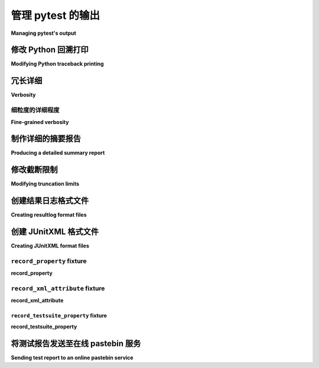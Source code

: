 .. _how-to-manage-output:

管理 pytest 的输出
=========================

**Managing pytest's output**

.. _how-to-modifying-python-tb-printing:

修改 Python 回溯打印
--------------------------------------------------

**Modifying Python traceback printing**

.. tabs::

    .. tab:: 中文

        以下是用于修改回溯打印的示例：

        .. code-block:: bash

            pytest --showlocals     # 在回溯中显示局部变量
            pytest -l               # 显示局部变量（快捷方式）
            pytest --no-showlocals  # 隐藏局部变量（如果 addopts 启用了它们）

            pytest --capture=fd     # 默认设置，在文件描述符级别捕获
            pytest --capture=sys    # 在 sys 级别捕获
            pytest --capture=no     # 不捕获
            pytest -s               # 不捕获（快捷方式）
            pytest --capture=tee-sys # 捕获日志并输出到 sys 级别流

            pytest --tb=auto    # （默认）对第一个和最后一个条目使用“长”回溯，
                                # 对其他条目使用“短”格式
            pytest --tb=long    # 全面、信息丰富的回溯格式
            pytest --tb=short   # 更简短的回溯格式
            pytest --tb=line    # 每个失败仅一行
            pytest --tb=native  # Python 标准库格式
            pytest --tb=no      # 不显示回溯

        ``--full-trace`` 选项会在出错时打印出更长的回溯信息（比 ``--tb=long`` 还要长）。它还可以确保在 **KeyboardInterrupt**（Ctrl+C）时打印堆栈跟踪。

        当测试运行时间过长且您通过 Ctrl+C 中断时，这非常有用，以便查明测试*卡在了*哪里。默认情况下，不会显示输出（因为 KeyboardInterrupt 被 pytest 捕获）。使用此选项可以确保显示回溯。

    .. tab:: 英文

        Examples for modifying traceback printing:

        .. code-block:: bash

            pytest --showlocals     # show local variables in tracebacks
            pytest -l               # show local variables (shortcut)
            pytest --no-showlocals  # hide local variables (if addopts enables them)

            pytest --capture=fd  # default, capture at the file descriptor level
            pytest --capture=sys # capture at the sys level
            pytest --capture=no  # don't capture
            pytest -s            # don't capture (shortcut)
            pytest --capture=tee-sys # capture to logs but also output to sys level streams

            pytest --tb=auto    # (default) 'long' tracebacks for the first and last
                                # entry, but 'short' style for the other entries
            pytest --tb=long    # exhaustive, informative traceback formatting
            pytest --tb=short   # shorter traceback format
            pytest --tb=line    # only one line per failure
            pytest --tb=native  # Python standard library formatting
            pytest --tb=no      # no traceback at all

        The ``--full-trace`` causes very long traces to be printed on error (longer
        than ``--tb=long``). It also ensures that a stack trace is printed on
        **KeyboardInterrupt** (Ctrl+C).
        This is very useful if the tests are taking too long and you interrupt them
        with Ctrl+C to find out where the tests are *hanging*. By default no output
        will be shown (because KeyboardInterrupt is caught by pytest). By using this
        option you make sure a trace is shown.


冗长详细
--------------------------------------------------

**Verbosity**

.. tabs::

    .. tab:: 中文

        以下是用于修改打印详细程度的示例：

        .. code-block:: bash

            pytest --quiet          # 安静模式 - 较少的输出
            pytest -q               # 安静模式（快捷方式）
            pytest -v               # 增加详细信息，显示每个测试名称
            pytest -vv              # 更详细，显示更多测试输出细节
            pytest -vvv             # 非标准选项，但在某些配置中可用于显示更多细节

        ``-v`` 标志控制 pytest 输出的详细程度，包括测试会话进度、测试失败时的断言细节、使用 ``--fixtures`` 时的夹具详细信息等。

        .. regendoc:wipe

        以下是一个简单文件的示例：

        .. code-block:: python

            # test_verbosity_example.py 的内容
            def test_ok():
                pass


            def test_words_fail():
                fruits1 = ["banana", "apple", "grapes", "melon", "kiwi"]
                fruits2 = ["banana", "apple", "orange", "melon", "kiwi"]
                assert fruits1 == fruits2


            def test_numbers_fail():
                number_to_text1 = {str(x): x for x in range(5)}
                number_to_text2 = {str(x * 10): x * 10 for x in range(5)}
                assert number_to_text1 == number_to_text2


            def test_long_text_fail():
                long_text = "Lorem ipsum dolor sit amet " * 10
                assert "hello world" in long_text

        正常执行 pytest 会给出以下输出（此处省略了标题以聚焦于主要内容）：

        .. code-block:: pytest

            $ pytest --no-header
            =========================== test session starts ============================
            collected 4 items

            test_verbosity_example.py .FFF                                       [100%]

            ================================= FAILURES =================================
            _____________________________ test_words_fail ______________________________

                def test_words_fail():
                    fruits1 = ["banana", "apple", "grapes", "melon", "kiwi"]
                    fruits2 = ["banana", "apple", "orange", "melon", "kiwi"]
            >       assert fruits1 == fruits2
            E       AssertionError: assert ['banana', 'a...elon', 'kiwi'] == ['banana', 'a...elon', 'kiwi']
            E
            E         在索引 2 处的差异: 'grapes' != 'orange'
            E         使用 -v 获取更多差异信息

            test_verbosity_example.py:8: AssertionError
            ____________________________ test_numbers_fail _____________________________

                def test_numbers_fail():
                    number_to_text1 = {str(x): x for x in range(5)}
                    number_to_text2 = {str(x * 10): x * 10 for x in range(5)}
            >       assert number_to_text1 == number_to_text2
            E       AssertionError: assert {'0': 0, '1':..., '3': 3, ...} == {'0': 0, '10'...'30': 30, ...}
            E
            E         忽略 1 个相同项，使用 -vv 查看
            E         左边包含 4 个额外项:
            E         {'1': 1, '2': 2, '3': 3, '4': 4}
            E         右边包含 4 个额外项:
            E         {'10': 10, '20': 20, '30': 30, '40': 40}
            E         使用 -v 获取更多差异信息

            test_verbosity_example.py:14: AssertionError
            ___________________________ test_long_text_fail ____________________________

                def test_long_text_fail():
                    long_text = "Lorem ipsum dolor sit amet " * 10
            >       assert "hello world" in long_text
            E       AssertionError: assert 'hello world' in 'Lorem ipsum dolor sit amet Lorem ipsum dolor sit amet Lorem ipsum dolor sit amet Lorem ipsum dolor sit amet Lorem ips... sit amet Lorem ipsum dolor sit amet Lorem ipsum dolor sit amet Lorem ipsum dolor sit amet Lorem ipsum dolor sit amet '

            test_verbosity_example.py:19: AssertionError
            ========================= short test summary info ==========================
            FAILED test_verbosity_example.py::test_words_fail - AssertionError: asser...
            FAILED test_verbosity_example.py::test_numbers_fail - AssertionError: ass...
            FAILED test_verbosity_example.py::test_long_text_fail - AssertionError: a...
            ======================= 3 failed, 1 passed in 0.12s ========================

        注意事项：

        * 文件中的每个测试在输出中以单个字符表示：通过的显示为 ``.``, 失败的显示为 ``F``。
        * ``test_words_fail`` 失败了，输出显示两个列表在索引 2 处不相同。
        * ``test_numbers_fail`` 失败了，输出显示字典项在左侧和右侧的差异。相同的项被省略。
        * ``test_long_text_fail`` 失败了，``in`` 语句的右侧被使用 ``...`` 截断，因为其长度超过了内部阈值（当前为 240 个字符）。

        现在我们可以增加 pytest 的详细程度：

        .. code-block:: pytest

            $ pytest --no-header -v
            =========================== test session starts ============================
            collecting ... collected 4 items

            test_verbosity_example.py::test_ok PASSED                            [ 25%]
            test_verbosity_example.py::test_words_fail FAILED                    [ 50%]
            test_verbosity_example.py::test_numbers_fail FAILED                  [ 75%]
            test_verbosity_example.py::test_long_text_fail FAILED                [100%]

            ================================= FAILURES =================================
            _____________________________ test_words_fail ______________________________

                def test_words_fail():
                    fruits1 = ["banana", "apple", "grapes", "melon", "kiwi"]
                    fruits2 = ["banana", "apple", "orange", "melon", "kiwi"]
            >       assert fruits1 == fruits2
            E       AssertionError: assert ['banana', 'a...elon', 'kiwi'] == ['banana', 'a...elon', 'kiwi']
            E
            E         在索引 2 处的差异: 'grapes' != 'orange'
            E
            E         完整差异:
            E           [
            E               'banana',
            E               'apple',...
            E
            E         ...完整输出被截断（隐藏了 7 行），使用 '-vv' 显示

            test_verbosity_example.py:8: AssertionError
            ____________________________ test_numbers_fail _____________________________

                def test_numbers_fail():
                    number_to_text1 = {str(x): x for x in range(5)}
                    number_to_text2 = {str(x * 10): x * 10 for x in range(5)}
            >       assert number_to_text1 == number_to_text2
            E       AssertionError: assert {'0': 0, '1':..., '3': 3, ...} == {'0': 0, '10'...'30': 30, ...}
            E
            E         忽略 1 个相同项，使用 -vv 显示
            E         左边包含 4 个额外项:
            E         {'1': 1, '2': 2, '3': 3, '4': 4}
            E         右边包含 4 个额外项:
            E         {'10': 10, '20': 20, '30': 30, '40': 40}
            E         ...
            E
            E         ...完整输出被截断（隐藏了 16 行），使用 '-vv' 显示

            test_verbosity_example.py:14: AssertionError
            ___________________________ test_long_text_fail ____________________________

                def test_long_text_fail():
                    long_text = "Lorem ipsum dolor sit amet " * 10
            >       assert "hello world" in long_text
            E       AssertionError: assert 'hello world' in 'Lorem ipsum dolor sit amet Lorem ipsum dolor sit amet Lorem ipsum dolor sit amet Lorem ipsum dolor sit amet Lorem ipsum dolor sit amet Lorem ipsum dolor sit amet Lorem ipsum dolor sit amet Lorem ipsum dolor sit amet Lorem ipsum dolor sit amet Lorem ipsum dolor sit amet '

            test_verbosity_example.py:19: AssertionError
            ========================= short test summary info ==========================
            FAILED test_verbosity_example.py::test_words_fail - AssertionError: asser...
            FAILED test_verbosity_example.py::test_numbers_fail - AssertionError: ass...
            FAILED test_verbosity_example.py::test_long_text_fail - AssertionError: a...
            ======================= 3 failed, 1 passed in 0.12s ========================

        现在请注意：

        * 文件中的每个测试在输出中都占据了自己的行。
        * ``test_words_fail`` 现在显示了两个失败列表的完整内容，以及不同的索引。
        * ``test_numbers_fail`` 现在显示了两个字典的文本差异，内容被截断。
        * ``test_long_text_fail`` 不再截断 ``in`` 语句的右侧，因为内部截断阈值现在增大了（当前为 2400 个字符）。

        现在如果我们进一步增加详细程度：

        .. code-block:: pytest

            $ pytest --no-header -vv
            =========================== test session starts ============================
            collecting ... collected 4 items

            test_verbosity_example.py::test_ok PASSED                            [ 25%]
            test_verbosity_example.py::test_words_fail FAILED                    [ 50%]
            test_verbosity_example.py::test_numbers_fail FAILED                  [ 75%]
            test_verbosity_example.py::test_long_text_fail FAILED                [100%]

            ================================= FAILURES =================================
            _____________________________ test_words_fail ______________________________

                def test_words_fail():
                    fruits1 = ["banana", "apple", "grapes", "melon", "kiwi"]
                    fruits2 = ["banana", "apple", "orange", "melon", "kiwi"]
            >       assert fruits1 == fruits2
            E       AssertionError: assert ['banana', 'apple', 'grapes', 'melon', 'kiwi'] == ['banana', 'apple', 'orange', 'melon', 'kiwi']
            E
            E         在索引 2 处的差异: 'grapes' != 'orange'
            E
            E         完整差异:
            E           [
            E               'banana',
            E               'apple',
            E         -     'orange',
            E         ?      ^  ^^
            E         +     'grapes',
            E         ?      ^  ^ +
            E               'melon',
            E               'kiwi',
            E           ]

            test_verbosity_example.py:8: AssertionError
            ____________________________ test_numbers_fail _____________________________

                def test_numbers_fail():
                    number_to_text1 = {str(x): x for x in range(5)}
                    number_to_text2 = {str(x * 10): x * 10 for x in range(5)}
            >       assert number_to_text1 == number_to_text2
            E       AssertionError: assert {'0': 0, '1': 1, '2': 2, '3': 3, '4': 4} == {'0': 0, '10': 10, '20': 20, '30': 30, '40': 40}
            E
            E         共同项:
            E         {'0': 0}
            E         左边包含 4 个额外项:
            E         {'1': 1, '2': 2, '3': 3, '4': 4}
            E         右边包含 4 个额外项:
            E         {'10': 10, '20': 20, '30': 30, '40': 40}
            E
            E         完整差异:
            E           {
            E               '0': 0,
            E         -     '10': 10,
            E         ?       -    -
            E         +     '1': 1,
            E         -     '20': 20,
            E         ?       -    -
            E         +     '2': 2,
            E         -     '30': 30,
            E         ?       -    -
            E         +     '3': 3,
            E         -     '40': 40,
            E         ?       -    -
            E         +     '4': 4,
            E           }

            test_verbosity_example.py:14: AssertionError
            ___________________________ test_long_text_fail ____________________________

                def test_long_text_fail():
                    long_text = "Lorem ipsum dolor sit amet " * 10
            >       assert "hello world" in long_text
            E       AssertionError: assert 'hello world' in 'Lorem ipsum dolor sit amet Lorem ipsum dolor sit amet Lorem ipsum dolor sit amet Lorem ipsum dolor sit amet Lorem ipsum dolor sit amet Lorem ipsum dolor sit amet Lorem ipsum dolor sit amet Lorem ipsum dolor sit amet Lorem ipsum dolor sit amet Lorem ipsum dolor sit amet '

            test_verbosity_example.py:19: AssertionError
            ========================= short test summary info ==========================
            FAILED test_verbosity_example.py::test_words_fail - AssertionError: assert ['banana', 'apple', 'grapes', 'melon', 'kiwi'] == ['banana', 'apple', 'orange', 'melon', 'kiwi']

            在索引 2 处的差异: 'grapes' != 'orange'

            完整差异:
                [
                    'banana',
                    'apple',
            -     'orange',
            ?      ^  ^^
            +     'grapes',
            ?      ^  ^ +
                    'melon',
                    'kiwi',
                ]
            FAILED test_verbosity_example.py::test_numbers_fail - AssertionError: assert {'0': 0, '1': 1, '2': 2, '3': 3, '4': 4} == {'0': 0, '10': 10, '20': 20, '30': 30, '40': 40}

            共同项:
            {'0': 0}
            左边包含 4 个额外项:
            {'1': 1, '2': 2, '3': 3, '4': 4}
            右边包含 4 个额外项:
            {'10': 10, '20': 20, '30': 30, '40': 40}

            完整差异:
                {
                    '0': 0,
            -     '10': 10,
            ?       -    -
            +     '1': 1,
            -     '20': 20,
            ?       -    -
            +     '2': 2,
            -     '30': 30,
            ?       -    -
            +     '3': 3,
            -     '40': 40,
            ?       -    -
            +     '4': 4,
                }
            FAILED test_verbosity_example.py::test_long_text_fail - AssertionError: assert 'hello world' in 'Lorem ipsum dolor sit amet Lorem ipsum dolor sit amet Lorem ipsum dolor sit amet Lorem ipsum dolor sit amet Lorem ipsum dolor sit amet Lorem ipsum dolor sit amet Lorem ipsum dolor sit amet Lorem ipsum dolor sit amet Lorem ipsum dolor sit amet Lorem ipsum dolor sit amet '
            ======================= 3 failed, 1 passed in 0.12s ========================

        现在请注意：

        * 文件中的每个测试在输出中都占据了自己的行。
        * ``test_words_fail`` 在这种情况下给出的输出与之前相同。
        * ``test_numbers_fail`` 现在显示了两个字典的完整文本差异。
        * ``test_long_text_fail`` 也不再在右侧截断，pytest 现在不会截断任何文本，无论其大小。

        这些是详细程度如何影响正常测试会话输出的示例，但详细程度也用于其他情况，例如，如果您使用 ``pytest --fixtures -v``，则会显示以 ``_`` 开头的所有 fixtures。

        支持更高的详细级别（``-vvv``, ``-vvvv``, ...），但目前对 pytest 本身没有影响，然而一些插件可能会利用更高的详细程度。

    .. tab:: 英文

        Examples for modifying printing verbosity:

        .. code-block:: bash

            pytest --quiet          # quiet - less verbose - mode
            pytest -q               # quiet - less verbose - mode (shortcut)
            pytest -v               # increase verbosity, display individual test names
            pytest -vv              # more verbose, display more details from the test output
            pytest -vvv             # not a standard , but may be used for even more detail in certain setups

        The ``-v`` flag controls the verbosity of pytest output in various aspects: test session progress, assertion
        details when tests fail, fixtures details with ``--fixtures``, etc.

        .. regendoc:wipe

        Consider this simple file:

        .. code-block:: python

            # content of test_verbosity_example.py
            def test_ok():
                pass


            def test_words_fail():
                fruits1 = ["banana", "apple", "grapes", "melon", "kiwi"]
                fruits2 = ["banana", "apple", "orange", "melon", "kiwi"]
                assert fruits1 == fruits2


            def test_numbers_fail():
                number_to_text1 = {str(x): x for x in range(5)}
                number_to_text2 = {str(x * 10): x * 10 for x in range(5)}
                assert number_to_text1 == number_to_text2


            def test_long_text_fail():
                long_text = "Lorem ipsum dolor sit amet " * 10
                assert "hello world" in long_text

        Executing pytest normally gives us this output (we are skipping the header to focus on the rest):

        .. code-block:: pytest

            $ pytest --no-header
            =========================== test session starts ============================
            collected 4 items

            test_verbosity_example.py .FFF                                       [100%]

            ================================= FAILURES =================================
            _____________________________ test_words_fail ______________________________

                def test_words_fail():
                    fruits1 = ["banana", "apple", "grapes", "melon", "kiwi"]
                    fruits2 = ["banana", "apple", "orange", "melon", "kiwi"]
            >       assert fruits1 == fruits2
            E       AssertionError: assert ['banana', 'a...elon', 'kiwi'] == ['banana', 'a...elon', 'kiwi']
            E
            E         At index 2 diff: 'grapes' != 'orange'
            E         Use -v to get more diff

            test_verbosity_example.py:8: AssertionError
            ____________________________ test_numbers_fail _____________________________

                def test_numbers_fail():
                    number_to_text1 = {str(x): x for x in range(5)}
                    number_to_text2 = {str(x * 10): x * 10 for x in range(5)}
            >       assert number_to_text1 == number_to_text2
            E       AssertionError: assert {'0': 0, '1':..., '3': 3, ...} == {'0': 0, '10'...'30': 30, ...}
            E
            E         Omitting 1 identical items, use -vv to show
            E         Left contains 4 more items:
            E         {'1': 1, '2': 2, '3': 3, '4': 4}
            E         Right contains 4 more items:
            E         {'10': 10, '20': 20, '30': 30, '40': 40}
            E         Use -v to get more diff

            test_verbosity_example.py:14: AssertionError
            ___________________________ test_long_text_fail ____________________________

                def test_long_text_fail():
                    long_text = "Lorem ipsum dolor sit amet " * 10
            >       assert "hello world" in long_text
            E       AssertionError: assert 'hello world' in 'Lorem ipsum dolor sit amet Lorem ipsum dolor sit amet Lorem ipsum dolor sit amet Lorem ipsum dolor sit amet Lorem ips... sit amet Lorem ipsum dolor sit amet Lorem ipsum dolor sit amet Lorem ipsum dolor sit amet Lorem ipsum dolor sit amet '

            test_verbosity_example.py:19: AssertionError
            ========================= short test summary info ==========================
            FAILED test_verbosity_example.py::test_words_fail - AssertionError: asser...
            FAILED test_verbosity_example.py::test_numbers_fail - AssertionError: ass...
            FAILED test_verbosity_example.py::test_long_text_fail - AssertionError: a...
            ======================= 3 failed, 1 passed in 0.12s ========================

        Notice that:

        * Each test inside the file is shown by a single character in the output: ``.`` for passing, ``F`` for failure.
        * ``test_words_fail`` failed, and we are shown a short summary indicating the index 2 of the two lists differ.
        * ``test_numbers_fail`` failed, and we are shown a summary of left/right differences on dictionary items. Identical items are omitted.
        * ``test_long_text_fail`` failed, and the right hand side of the ``in`` statement is truncated using ``...```
        because it is longer than an internal threshold (240 characters currently).

        Now we can increase pytest's verbosity:

        .. code-block:: pytest

            $ pytest --no-header -v
            =========================== test session starts ============================
            collecting ... collected 4 items

            test_verbosity_example.py::test_ok PASSED                            [ 25%]
            test_verbosity_example.py::test_words_fail FAILED                    [ 50%]
            test_verbosity_example.py::test_numbers_fail FAILED                  [ 75%]
            test_verbosity_example.py::test_long_text_fail FAILED                [100%]

            ================================= FAILURES =================================
            _____________________________ test_words_fail ______________________________

                def test_words_fail():
                    fruits1 = ["banana", "apple", "grapes", "melon", "kiwi"]
                    fruits2 = ["banana", "apple", "orange", "melon", "kiwi"]
            >       assert fruits1 == fruits2
            E       AssertionError: assert ['banana', 'a...elon', 'kiwi'] == ['banana', 'a...elon', 'kiwi']
            E
            E         At index 2 diff: 'grapes' != 'orange'
            E
            E         Full diff:
            E           [
            E               'banana',
            E               'apple',...
            E
            E         ...Full output truncated (7 lines hidden), use '-vv' to show

            test_verbosity_example.py:8: AssertionError
            ____________________________ test_numbers_fail _____________________________

                def test_numbers_fail():
                    number_to_text1 = {str(x): x for x in range(5)}
                    number_to_text2 = {str(x * 10): x * 10 for x in range(5)}
            >       assert number_to_text1 == number_to_text2
            E       AssertionError: assert {'0': 0, '1':..., '3': 3, ...} == {'0': 0, '10'...'30': 30, ...}
            E
            E         Omitting 1 identical items, use -vv to show
            E         Left contains 4 more items:
            E         {'1': 1, '2': 2, '3': 3, '4': 4}
            E         Right contains 4 more items:
            E         {'10': 10, '20': 20, '30': 30, '40': 40}
            E         ...
            E
            E         ...Full output truncated (16 lines hidden), use '-vv' to show

            test_verbosity_example.py:14: AssertionError
            ___________________________ test_long_text_fail ____________________________

                def test_long_text_fail():
                    long_text = "Lorem ipsum dolor sit amet " * 10
            >       assert "hello world" in long_text
            E       AssertionError: assert 'hello world' in 'Lorem ipsum dolor sit amet Lorem ipsum dolor sit amet Lorem ipsum dolor sit amet Lorem ipsum dolor sit amet Lorem ipsum dolor sit amet Lorem ipsum dolor sit amet Lorem ipsum dolor sit amet Lorem ipsum dolor sit amet Lorem ipsum dolor sit amet Lorem ipsum dolor sit amet '

            test_verbosity_example.py:19: AssertionError
            ========================= short test summary info ==========================
            FAILED test_verbosity_example.py::test_words_fail - AssertionError: asser...
            FAILED test_verbosity_example.py::test_numbers_fail - AssertionError: ass...
            FAILED test_verbosity_example.py::test_long_text_fail - AssertionError: a...
            ======================= 3 failed, 1 passed in 0.12s ========================

        Notice now that:

        * Each test inside the file gets its own line in the output.
        * ``test_words_fail`` now shows the two failing lists in full, in addition to which index differs.
        * ``test_numbers_fail`` now shows a text diff of the two dictionaries, truncated.
        * ``test_long_text_fail`` no longer truncates the right hand side of the ``in`` statement, because the internal
        threshold for truncation is larger now (2400 characters currently).

        Now if we increase verbosity even more:

        .. code-block:: pytest

            $ pytest --no-header -vv
            =========================== test session starts ============================
            collecting ... collected 4 items

            test_verbosity_example.py::test_ok PASSED                            [ 25%]
            test_verbosity_example.py::test_words_fail FAILED                    [ 50%]
            test_verbosity_example.py::test_numbers_fail FAILED                  [ 75%]
            test_verbosity_example.py::test_long_text_fail FAILED                [100%]

            ================================= FAILURES =================================
            _____________________________ test_words_fail ______________________________

                def test_words_fail():
                    fruits1 = ["banana", "apple", "grapes", "melon", "kiwi"]
                    fruits2 = ["banana", "apple", "orange", "melon", "kiwi"]
            >       assert fruits1 == fruits2
            E       AssertionError: assert ['banana', 'apple', 'grapes', 'melon', 'kiwi'] == ['banana', 'apple', 'orange', 'melon', 'kiwi']
            E
            E         At index 2 diff: 'grapes' != 'orange'
            E
            E         Full diff:
            E           [
            E               'banana',
            E               'apple',
            E         -     'orange',
            E         ?      ^  ^^
            E         +     'grapes',
            E         ?      ^  ^ +
            E               'melon',
            E               'kiwi',
            E           ]

            test_verbosity_example.py:8: AssertionError
            ____________________________ test_numbers_fail _____________________________

                def test_numbers_fail():
                    number_to_text1 = {str(x): x for x in range(5)}
                    number_to_text2 = {str(x * 10): x * 10 for x in range(5)}
            >       assert number_to_text1 == number_to_text2
            E       AssertionError: assert {'0': 0, '1': 1, '2': 2, '3': 3, '4': 4} == {'0': 0, '10': 10, '20': 20, '30': 30, '40': 40}
            E
            E         Common items:
            E         {'0': 0}
            E         Left contains 4 more items:
            E         {'1': 1, '2': 2, '3': 3, '4': 4}
            E         Right contains 4 more items:
            E         {'10': 10, '20': 20, '30': 30, '40': 40}
            E
            E         Full diff:
            E           {
            E               '0': 0,
            E         -     '10': 10,
            E         ?       -    -
            E         +     '1': 1,
            E         -     '20': 20,
            E         ?       -    -
            E         +     '2': 2,
            E         -     '30': 30,
            E         ?       -    -
            E         +     '3': 3,
            E         -     '40': 40,
            E         ?       -    -
            E         +     '4': 4,
            E           }

            test_verbosity_example.py:14: AssertionError
            ___________________________ test_long_text_fail ____________________________

                def test_long_text_fail():
                    long_text = "Lorem ipsum dolor sit amet " * 10
            >       assert "hello world" in long_text
            E       AssertionError: assert 'hello world' in 'Lorem ipsum dolor sit amet Lorem ipsum dolor sit amet Lorem ipsum dolor sit amet Lorem ipsum dolor sit amet Lorem ipsum dolor sit amet Lorem ipsum dolor sit amet Lorem ipsum dolor sit amet Lorem ipsum dolor sit amet Lorem ipsum dolor sit amet Lorem ipsum dolor sit amet '

            test_verbosity_example.py:19: AssertionError
            ========================= short test summary info ==========================
            FAILED test_verbosity_example.py::test_words_fail - AssertionError: assert ['banana', 'apple', 'grapes', 'melon', 'kiwi'] == ['banana', 'apple', 'orange', 'melon', 'kiwi']

            At index 2 diff: 'grapes' != 'orange'

            Full diff:
                [
                    'banana',
                    'apple',
            -     'orange',
            ?      ^  ^^
            +     'grapes',
            ?      ^  ^ +
                    'melon',
                    'kiwi',
                ]
            FAILED test_verbosity_example.py::test_numbers_fail - AssertionError: assert {'0': 0, '1': 1, '2': 2, '3': 3, '4': 4} == {'0': 0, '10': 10, '20': 20, '30': 30, '40': 40}

            Common items:
            {'0': 0}
            Left contains 4 more items:
            {'1': 1, '2': 2, '3': 3, '4': 4}
            Right contains 4 more items:
            {'10': 10, '20': 20, '30': 30, '40': 40}

            Full diff:
                {
                    '0': 0,
            -     '10': 10,
            ?       -    -
            +     '1': 1,
            -     '20': 20,
            ?       -    -
            +     '2': 2,
            -     '30': 30,
            ?       -    -
            +     '3': 3,
            -     '40': 40,
            ?       -    -
            +     '4': 4,
                }
            FAILED test_verbosity_example.py::test_long_text_fail - AssertionError: assert 'hello world' in 'Lorem ipsum dolor sit amet Lorem ipsum dolor sit amet Lorem ipsum dolor sit amet Lorem ipsum dolor sit amet Lorem ipsum dolor sit amet Lorem ipsum dolor sit amet Lorem ipsum dolor sit amet Lorem ipsum dolor sit amet Lorem ipsum dolor sit amet Lorem ipsum dolor sit amet '
            ======================= 3 failed, 1 passed in 0.12s ========================

        Notice now that:

        * Each test inside the file gets its own line in the output.
        * ``test_words_fail`` gives the same output as before in this case.
        * ``test_numbers_fail`` now shows a full text diff of the two dictionaries.
        * ``test_long_text_fail`` also doesn't truncate on the right hand side as before, but now pytest won't truncate any
        text at all, regardless of its size.

        Those were examples of how verbosity affects normal test session output, but verbosity also is used in other
        situations, for example you are shown even fixtures that start with ``_`` if you use ``pytest --fixtures -v``.

        Using higher verbosity levels (``-vvv``, ``-vvvv``, ...) is supported, but has no effect in pytest itself at the moment,
        however some plugins might make use of higher verbosity.

.. _`pytest.fine_grained_verbosity`:

细粒度的详细程度
~~~~~~~~~~~~~~~~~~~~~~

**Fine-grained verbosity**

.. tabs::

    .. tab:: 中文

        除了指定应用程序的全局详细程度外，还可以独立控制特定方面。这是通过在配置文件中为输出的特定方面设置详细程度级别来完成的。

        :confval:`verbosity_assertions`: 控制在执行 pytest 时断言输出的详细程度。使用值为 ``2`` 运行 ``pytest --no-header`` 将产生与前一个示例相同的输出，但文件中的每个测试在输出中仅用一个字符表示。

        :confval:`verbosity_test_cases`: 控制在执行 pytest 时测试执行输出的详细程度。使用值为 ``2`` 运行 ``pytest --no-header`` 将产生与第一个详细程度示例相同的输出，但文件中的每个测试在输出中都占据了自己的一行。

    .. tab:: 英文

        In addition to specifying the application wide verbosity level, it is possible to control specific aspects independently.
        This is done by setting a verbosity level in the configuration file for the specific aspect of the output.

        :confval:`verbosity_assertions`: Controls how verbose the assertion output should be when pytest is executed. Running
        ``pytest --no-header`` with a value of ``2`` would have the same output as the previous example, but each test inside
        the file is shown by a single character in the output.

        :confval:`verbosity_test_cases`: Controls how verbose the test execution output should be when pytest is executed.
        Running ``pytest --no-header`` with a value of ``2`` would have the same output as the first verbosity example, but each
        test inside the file gets its own line in the output.

.. _`pytest.detailed_failed_tests_usage`:

制作详细的摘要报告
--------------------------------------------------

**Producing a detailed summary report**

.. tabs::

    .. tab:: 中文

        ``-r`` 标志可用于在测试会话结束时显示“短测试摘要信息”，使得在大型测试套件中轻松获取所有失败、跳过、预期失败等情况的清晰图像。

        默认情况下，它为 ``fE``，用于列出失败和错误。

        .. regendoc:wipe

        示例：

        .. code-block:: python

            # content of test_example.py
            import pytest


            @pytest.fixture
            def error_fixture():
                assert 0


            def test_ok():
                print("ok")


            def test_fail():
                assert 0


            def test_error(error_fixture):
                pass


            def test_skip():
                pytest.skip("skipping this test")


            def test_xfail():
                pytest.xfail("xfailing this test")


            @pytest.mark.xfail(reason="always xfail")
            def test_xpass():
                pass


        .. code-block:: pytest

            $ pytest -ra
            =========================== test session starts ============================
            platform linux -- Python 3.x.y, pytest-8.x.y, pluggy-1.x.y
            rootdir: /home/sweet/project
            collected 6 items

            test_example.py .FEsxX                                               [100%]

            ================================== ERRORS ==================================
            _______________________ ERROR at setup of test_error _______________________

                @pytest.fixture
                def error_fixture():
            >       assert 0
            E       assert 0

            test_example.py:6: AssertionError
            ================================= FAILURES =================================
            ________________________________ test_fail _________________________________

                def test_fail():
            >       assert 0
            E       assert 0

            test_example.py:14: AssertionError
            ================================= XPASSES ==================================
            ========================= short test summary info ==========================
            SKIPPED [1] test_example.py:22: skipping this test
            XFAIL test_example.py::test_xfail - reason: xfailing this test
            XPASS test_example.py::test_xpass - always xfail
            ERROR test_example.py::test_error - assert 0
            FAILED test_example.py::test_fail - assert 0
            == 1 failed, 1 passed, 1 skipped, 1 xfailed, 1 xpassed, 1 error in 0.12s ===

        ``-r`` 选项接受多个字符，前面的 ``a`` 意味着“除了通过的测试”。

        以下是可用字符的完整列表：

        - ``f`` - 失败
        - ``E`` - 错误
        - ``s`` - 跳过
        - ``x`` - 预期失败
        - ``X`` - 预期通过
        - ``p`` - 通过
        - ``P`` - 带输出的通过

        用于（去）选择组的特殊字符：

        - ``a`` - 除了 ``pP`` 的所有
        - ``A`` - 所有
        - ``N`` - 无，这可以用来显示无（因为 ``fE`` 是默认值）

        可以使用多个字符，因此例如要仅查看失败和跳过的测试，可以执行：

        .. code-block:: pytest

            $ pytest -rfs
            =========================== test session starts ============================
            platform linux -- Python 3.x.y, pytest-8.x.y, pluggy-1.x.y
            rootdir: /home/sweet/project
            collected 6 items

            test_example.py .FEsxX                                               [100%]

            ================================== ERRORS ==================================
            _______________________ ERROR at setup of test_error _______________________

                @pytest.fixture
                def error_fixture():
            >       assert 0
            E       assert 0

            test_example.py:6: AssertionError
            ================================= FAILURES =================================
            ________________________________ test_fail _________________________________

                def test_fail():
            >       assert 0
            E       assert 0

            test_example.py:14: AssertionError
            ========================= short test summary info ==========================
            FAILED test_example.py::test_fail - assert 0
            SKIPPED [1] test_example.py:22: skipping this test
            == 1 failed, 1 passed, 1 skipped, 1 xfailed, 1 xpassed, 1 error in 0.12s ===

        使用 ``p`` 列出通过的测试，而 ``P`` 则添加额外的“通过”部分，包含那些通过但有捕获输出的测试：

        .. code-block:: pytest

            $ pytest -rpP
            =========================== test session starts ============================
            platform linux -- Python 3.x.y, pytest-8.x.y, pluggy-1.x.y
            rootdir: /home/sweet/project
            collected 6 items

            test_example.py .FEsxX                                               [100%]

            ================================== ERRORS ==================================
            _______________________ ERROR at setup of test_error _______________________

                @pytest.fixture
                def error_fixture():
            >       assert 0
            E       assert 0

            test_example.py:6: AssertionError
            ================================= FAILURES =================================
            ________________________________ test_fail _________________________________

                def test_fail():
            >       assert 0
            E       assert 0

            test_example.py:14: AssertionError
            ================================== PASSES ==================================
            _________________________________ test_ok __________________________________
            --------------------------- Captured stdout call ---------------------------
            ok
            ========================= short test summary info ==========================
            PASSED test_example.py::test_ok
            == 1 failed, 1 passed, 1 skipped, 1 xfailed, 1 xpassed, 1 error in 0.12s ===

        .. note::

            默认情况下，如果跳过测试的参数化变体共享相同的跳过原因，则它们会被分组在一起。您可以使用 ``--no-fold-skipped`` 单独打印每个跳过的测试。

    .. tab:: 英文

        The ``-r`` flag can be used to display a "short test summary info" at the end of the test session,
        making it easy in large test suites to get a clear picture of all failures, skips, xfails, etc.

        It defaults to ``fE`` to list failures and errors.

        .. regendoc:wipe

        Example:

        .. code-block:: python

            # content of test_example.py
            import pytest


            @pytest.fixture
            def error_fixture():
                assert 0


            def test_ok():
                print("ok")


            def test_fail():
                assert 0


            def test_error(error_fixture):
                pass


            def test_skip():
                pytest.skip("skipping this test")


            def test_xfail():
                pytest.xfail("xfailing this test")


            @pytest.mark.xfail(reason="always xfail")
            def test_xpass():
                pass


        .. code-block:: pytest

            $ pytest -ra
            =========================== test session starts ============================
            platform linux -- Python 3.x.y, pytest-8.x.y, pluggy-1.x.y
            rootdir: /home/sweet/project
            collected 6 items

            test_example.py .FEsxX                                               [100%]

            ================================== ERRORS ==================================
            _______________________ ERROR at setup of test_error _______________________

                @pytest.fixture
                def error_fixture():
            >       assert 0
            E       assert 0

            test_example.py:6: AssertionError
            ================================= FAILURES =================================
            ________________________________ test_fail _________________________________

                def test_fail():
            >       assert 0
            E       assert 0

            test_example.py:14: AssertionError
            ================================= XPASSES ==================================
            ========================= short test summary info ==========================
            SKIPPED [1] test_example.py:22: skipping this test
            XFAIL test_example.py::test_xfail - reason: xfailing this test
            XPASS test_example.py::test_xpass - always xfail
            ERROR test_example.py::test_error - assert 0
            FAILED test_example.py::test_fail - assert 0
            == 1 failed, 1 passed, 1 skipped, 1 xfailed, 1 xpassed, 1 error in 0.12s ===

        The ``-r`` options accepts a number of characters after it, with ``a`` used
        above meaning "all except passes".

        Here is the full list of available characters that can be used:

        - ``f`` - failed
        - ``E`` - error
        - ``s`` - skipped
        - ``x`` - xfailed
        - ``X`` - xpassed
        - ``p`` - passed
        - ``P`` - passed with output

        Special characters for (de)selection of groups:

        - ``a`` - all except ``pP``
        - ``A`` - all
        - ``N`` - none, this can be used to display nothing (since ``fE`` is the default)

        More than one character can be used, so for example to only see failed and skipped tests, you can execute:

        .. code-block:: pytest

            $ pytest -rfs
            =========================== test session starts ============================
            platform linux -- Python 3.x.y, pytest-8.x.y, pluggy-1.x.y
            rootdir: /home/sweet/project
            collected 6 items

            test_example.py .FEsxX                                               [100%]

            ================================== ERRORS ==================================
            _______________________ ERROR at setup of test_error _______________________

                @pytest.fixture
                def error_fixture():
            >       assert 0
            E       assert 0

            test_example.py:6: AssertionError
            ================================= FAILURES =================================
            ________________________________ test_fail _________________________________

                def test_fail():
            >       assert 0
            E       assert 0

            test_example.py:14: AssertionError
            ========================= short test summary info ==========================
            FAILED test_example.py::test_fail - assert 0
            SKIPPED [1] test_example.py:22: skipping this test
            == 1 failed, 1 passed, 1 skipped, 1 xfailed, 1 xpassed, 1 error in 0.12s ===

        Using ``p`` lists the passing tests, whilst ``P`` adds an extra section "PASSES" with those tests that passed but had
        captured output:

        .. code-block:: pytest

            $ pytest -rpP
            =========================== test session starts ============================
            platform linux -- Python 3.x.y, pytest-8.x.y, pluggy-1.x.y
            rootdir: /home/sweet/project
            collected 6 items

            test_example.py .FEsxX                                               [100%]

            ================================== ERRORS ==================================
            _______________________ ERROR at setup of test_error _______________________

                @pytest.fixture
                def error_fixture():
            >       assert 0
            E       assert 0

            test_example.py:6: AssertionError
            ================================= FAILURES =================================
            ________________________________ test_fail _________________________________

                def test_fail():
            >       assert 0
            E       assert 0

            test_example.py:14: AssertionError
            ================================== PASSES ==================================
            _________________________________ test_ok __________________________________
            --------------------------- Captured stdout call ---------------------------
            ok
            ========================= short test summary info ==========================
            PASSED test_example.py::test_ok
            == 1 failed, 1 passed, 1 skipped, 1 xfailed, 1 xpassed, 1 error in 0.12s ===

        .. note::

            By default, parametrized variants of skipped tests are grouped together if
            they share the same skip reason. You can use ``--no-fold-skipped`` to print each skipped test separately.


.. _truncation-params:

修改截断限制
--------------------------------------------------

**Modifying truncation limits**

.. tabs::

    .. tab:: 中文

        .. versionadded: 8.4

        默认的截断限制为 8 行或 640 个字符，以先到者为准。要设置自定义截断限制，您可以使用以下 ``pytest.ini`` 文件选项：

        .. code-block:: ini

            [pytest]
            truncation_limit_lines = 10
            truncation_limit_chars = 90

        这将导致 pytest 将断言截断为 10 行或 90 个字符，以先到者为准。

        将 :confval:`truncation_limit_lines` 和 :confval:`truncation_limit_chars` 均设置为 ``0`` 将禁用截断。但是，仅设置其中一个值将禁用一种截断模式，而保留另一种模式。

    .. tab:: 英文

        .. versionadded: 8.4

        Default truncation limits are 8 lines or 640 characters, whichever comes first.
        To set custom truncation limits you can use following ``pytest.ini`` file options:

        .. code-block:: ini

            [pytest]
            truncation_limit_lines = 10
            truncation_limit_chars = 90

        That will cause pytest to truncate the assertions to 10 lines or 90 characters, whichever comes first.

        Setting both :confval:`truncation_limit_lines` and :confval:`truncation_limit_chars` to ``0`` will disable the truncation.
        However, setting only one of those values will disable one truncation mode, but will leave the other one intact.

创建结果日志格式文件
--------------------------------------------------

**Creating resultlog format files**

.. tabs::

    .. tab:: 中文

        要创建纯文本的机器可读结果文件，您可以执行：

        .. code-block:: bash

            pytest --resultlog=path

        然后查看 ``path`` 位置的内容。这种文件被例如 `PyPy-test`_ 网页用于显示多个版本的测试结果。

        .. warning::

            此选项很少使用，并计划在 pytest 6.0 中移除。

            如果您使用此选项，请考虑使用新的 `pytest-reportlog <https://github.com/pytest-dev/pytest-reportlog>`__ 插件。

            有关更多信息，请参见 :ref:`弃用文档 <resultlog deprecated>`。

    .. tab:: 英文

        To create plain-text machine-readable result files you can issue:

        .. code-block:: bash

            pytest --resultlog=path

        and look at the content at the ``path`` location.  Such files are used e.g.
        by the `PyPy-test`_ web page to show test results over several revisions.

        .. warning::

            This option is rarely used and is scheduled for removal in pytest 6.0.

            If you use this option, consider using the new `pytest-reportlog <https://github.com/pytest-dev/pytest-reportlog>`__ plugin instead.

            See :ref:`the deprecation docs <resultlog deprecated>` for more information.


.. _`PyPy-test`: http://buildbot.pypy.org/summary


创建 JUnitXML 格式文件
----------------------------------------------------

**Creating JUnitXML format files**

.. tabs::

    .. tab:: 中文

        要创建可以被 Jenkins_ 或其他持续集成服务器读取的结果文件，请使用以下命令：

        .. code-block:: bash

            pytest --junit-xml=path

        在 ``path`` 位置创建一个 XML 文件。

        要设置根测试套件 XML 项的名称，您可以在配置文件中配置 ``junit_suite_name`` 选项：

        .. code-block:: ini

            [pytest]
            junit_suite_name = my_suite

        .. versionadded:: 4.0

        JUnit XML 规范似乎指示 ``"time"`` 属性应报告总的测试执行时间，包括设置和拆卸
        (`1 <http://windyroad.com.au/dl/Open%20Source/JUnit.xsd>`_, `2
        <https://www.ibm.com/support/knowledgecenter/en/SSQ2R2_14.1.0/com.ibm.rsar.analysis.codereview.cobol.doc/topics/cac_useresults_junit.html>`_)。
        这是 pytest 的默认行为。要仅报告调用持续时间，请像这样配置 ``junit_duration_report`` 选项：

        .. code-block:: ini

            [pytest]
            junit_duration_report = call

    .. tab:: 英文

        To create result files which can be read by Jenkins_ or other Continuous
        integration servers, use this invocation:

        .. code-block:: bash

            pytest --junit-xml=path

        to create an XML file at ``path``.

        To set the name of the root test suite xml item, you can configure the ``junit_suite_name`` option in your config file:

        .. code-block:: ini

            [pytest]
            junit_suite_name = my_suite

        .. versionadded:: 4.0

        JUnit XML specification seems to indicate that ``"time"`` attribute
        should report total test execution times, including setup and teardown
        (`1 <http://windyroad.com.au/dl/Open%20Source/JUnit.xsd>`_, `2
        <https://www.ibm.com/support/knowledgecenter/en/SSQ2R2_14.1.0/com.ibm.rsar.analysis.codereview.cobol.doc/topics/cac_useresults_junit.html>`_).
        It is the default pytest behavior. To report just call durations
        instead, configure the ``junit_duration_report`` option like this:

        .. code-block:: ini

            [pytest]
            junit_duration_report = call

.. _record_property example:

``record_property`` fixture
~~~~~~~~~~~~~~~~~~~~~~~~~~~~~~~~~

**record_property**

.. tabs::

    .. tab:: 中文

        如果您想为测试记录额外的信息，可以使用 ``record_property`` 固件：

        .. code-block:: python

            def test_function(record_property):
                record_property("example_key", 1)
                assert True

        这将向生成的 ``testcase`` 标签添加一个额外的属性 ``example_key="1"``：

        .. code-block:: xml

            <testcase classname="test_function" file="test_function.py" line="0" name="test_function" time="0.0009">
            <properties>
                <property name="example_key" value="1" />
            </properties>
            </testcase>

        另外，您可以将此功能与自定义标记集成：

        .. code-block:: python

            # content of conftest.py

            def pytest_collection_modifyitems(session, config, items):
                for item in items:
                    for marker in item.iter_markers(name="test_id"):
                        test_id = marker.args[0]
                        item.user_properties.append(("test_id", test_id))

        在您的测试中：

        .. code-block:: python

            # content of test_function.py
            import pytest

            @pytest.mark.test_id(1501)
            def test_function():
                assert True

        将会得到：

        .. code-block:: xml

            <testcase classname="test_function" file="test_function.py" line="0" name="test_function" time="0.0009">
            <properties>
                <property name="test_id" value="1501" />
            </properties>
            </testcase>

        .. warning::

            请注意，使用此功能将会破坏最新 JUnitXML 模式的模式验证。
            这在某些 CI 服务器上使用时可能会成为一个问题。

    .. tab:: 英文

        If you want to log additional information for a test, you can use the
        ``record_property`` fixture:

        .. code-block:: python

            def test_function(record_property):
                record_property("example_key", 1)
                assert True

        This will add an extra property ``example_key="1"`` to the generated
        ``testcase`` tag:

        .. code-block:: xml

            <testcase classname="test_function" file="test_function.py" line="0" name="test_function" time="0.0009">
            <properties>
                <property name="example_key" value="1" />
            </properties>
            </testcase>

        Alternatively, you can integrate this functionality with custom markers:

        .. code-block:: python

            # content of conftest.py


            def pytest_collection_modifyitems(session, config, items):
                for item in items:
                    for marker in item.iter_markers(name="test_id"):
                        test_id = marker.args[0]
                        item.user_properties.append(("test_id", test_id))

        And in your tests:

        .. code-block:: python

            # content of test_function.py
            import pytest


            @pytest.mark.test_id(1501)
            def test_function():
                assert True

        Will result in:

        .. code-block:: xml

            <testcase classname="test_function" file="test_function.py" line="0" name="test_function" time="0.0009">
            <properties>
                <property name="test_id" value="1501" />
            </properties>
            </testcase>

        .. warning::

            Please note that using this feature will break schema verifications for the latest JUnitXML schema.
            This might be a problem when used with some CI servers.


``record_xml_attribute`` fixture
~~~~~~~~~~~~~~~~~~~~~~~~~~~~~~~~~~~~~~~~~

**record_xml_attribute**

.. tabs::

    .. tab:: 中文

        要向 testcase 元素添加额外的 xml 属性，可以使用 ``record_xml_attribute`` 固件。这也可以用来覆盖现有值：

        .. code-block:: python

            def test_function(record_xml_attribute):
                record_xml_attribute("assertions", "REQ-1234")
                record_xml_attribute("classname", "custom_classname")
                print("hello world")
                assert True

        与 ``record_property`` 不同，这不会添加一个新的子元素。
        相反，这将在生成的 ``testcase`` 标签内添加一个属性 ``assertions="REQ-1234"``，并将默认的 ``classname`` 替换为 ``"classname=custom_classname"``：

        .. code-block:: xml

            <testcase classname="custom_classname" file="test_function.py" line="0" name="test_function" time="0.003" assertions="REQ-1234">
                <system-out>
                    hello world
                </system-out>
            </testcase>

        .. warning::

            ``record_xml_attribute`` 是一个实验性功能，其接口可能在未来版本中被更强大和通用的内容所替代。
            然而，该功能本身将被保留。

            使用这个功能而不是 ``record_xml_property`` 可以在使用 ci 工具解析 xml 报告时提供帮助。
            然而，一些解析器对于允许的元素和属性非常严格。
            许多工具使用 xsd 模式（如下例所示）来验证传入的 xml。
            请确保您使用的属性名称是解析器允许的。

            以下是 Jenkins 用于验证 XML 报告的方案：

            .. code-block:: xml

                <xs:element name="testcase">
                    <xs:complexType>
                        <xs:sequence>
                            <xs:element ref="skipped" minOccurs="0" maxOccurs="1"/>
                            <xs:element ref="error" minOccurs="0" maxOccurs="unbounded"/>
                            <xs:element ref="failure" minOccurs="0" maxOccurs="unbounded"/>
                            <xs:element ref="system-out" minOccurs="0" maxOccurs="unbounded"/>
                            <xs:element ref="system-err" minOccurs="0" maxOccurs="unbounded"/>
                        </xs:sequence>
                        <xs:attribute name="name" type="xs:string" use="required"/>
                        <xs:attribute name="assertions" type="xs:string" use="optional"/>
                        <xs:attribute name="time" type="xs:string" use="optional"/>
                        <xs:attribute name="classname" type="xs:string" use="optional"/>
                        <xs:attribute name="status" type="xs:string" use="optional"/>
                    </xs:complexType>
                </xs:element>

        .. warning::

            请注意，使用此功能将会破坏最新 JUnitXML 模式的模式验证。
            这在某些 CI 服务器上使用时可能会成为一个问题。

    .. tab:: 英文

        To add an additional xml attribute to a testcase element, you can use
        ``record_xml_attribute`` fixture. This can also be used to override existing values:

        .. code-block:: python

            def test_function(record_xml_attribute):
                record_xml_attribute("assertions", "REQ-1234")
                record_xml_attribute("classname", "custom_classname")
                print("hello world")
                assert True

        Unlike ``record_property``, this will not add a new child element.
        Instead, this will add an attribute ``assertions="REQ-1234"`` inside the generated
        ``testcase`` tag and override the default ``classname`` with ``"classname=custom_classname"``:

        .. code-block:: xml

            <testcase classname="custom_classname" file="test_function.py" line="0" name="test_function" time="0.003" assertions="REQ-1234">
                <system-out>
                    hello world
                </system-out>
            </testcase>

        .. warning::

            ``record_xml_attribute`` is an experimental feature, and its interface might be replaced
            by something more powerful and general in future versions. The
            functionality per-se will be kept, however.

            Using this over ``record_xml_property`` can help when using ci tools to parse the xml report.
            However, some parsers are quite strict about the elements and attributes that are allowed.
            Many tools use an xsd schema (like the example below) to validate incoming xml.
            Make sure you are using attribute names that are allowed by your parser.

            Below is the Scheme used by Jenkins to validate the XML report:

            .. code-block:: xml

                <xs:element name="testcase">
                    <xs:complexType>
                        <xs:sequence>
                            <xs:element ref="skipped" minOccurs="0" maxOccurs="1"/>
                            <xs:element ref="error" minOccurs="0" maxOccurs="unbounded"/>
                            <xs:element ref="failure" minOccurs="0" maxOccurs="unbounded"/>
                            <xs:element ref="system-out" minOccurs="0" maxOccurs="unbounded"/>
                            <xs:element ref="system-err" minOccurs="0" maxOccurs="unbounded"/>
                        </xs:sequence>
                        <xs:attribute name="name" type="xs:string" use="required"/>
                        <xs:attribute name="assertions" type="xs:string" use="optional"/>
                        <xs:attribute name="time" type="xs:string" use="optional"/>
                        <xs:attribute name="classname" type="xs:string" use="optional"/>
                        <xs:attribute name="status" type="xs:string" use="optional"/>
                    </xs:complexType>
                </xs:element>

        .. warning::

            Please note that using this feature will break schema verifications for the latest JUnitXML schema.
            This might be a problem when used with some CI servers.

.. _record_testsuite_property example:

``record_testsuite_property`` fixture
^^^^^^^^^^^^^^^^^^^^^^^^^^^^^^^^^^^^^^^^^^^^^

**record_testsuite_property**

.. tabs::

    .. tab:: 中文

        .. versionadded:: 4.5

        如果您想在测试套件级别添加一个属性节点，该节点可能包含与所有测试相关的属性，可以使用 ``record_testsuite_property`` 会话范围的固件：

        ``record_testsuite_property`` 会话范围的固件可用于添加与所有测试相关的属性。

        .. code-block:: python

            import pytest


            @pytest.fixture(scope="session", autouse=True)
            def log_global_env_facts(record_testsuite_property):
                record_testsuite_property("ARCH", "PPC")
                record_testsuite_property("STORAGE_TYPE", "CEPH")


            class TestMe:
                def test_foo(self):
                    assert True

        该固件是一个可调用对象，接收 ``<property>`` 标签的 ``name`` 和 ``value``，这些标签在生成的 XML 的测试套件级别添加：

        .. code-block:: xml

            <testsuite errors="0" failures="0" name="pytest" skipped="0" tests="1" time="0.006">
            <properties>
                <property name="ARCH" value="PPC"/>
                <property name="STORAGE_TYPE" value="CEPH"/>
            </properties>
            <testcase classname="test_me.TestMe" file="test_me.py" line="16" name="test_foo" time="0.000243663787842"/>
            </testsuite>

        ``name`` 必须是一个字符串，``value`` 将被转换为字符串并正确地进行 XML 转义。

        生成的 XML 与最新的 ``xunit`` 标准兼容，这与 `record_property`_ 和 `record_xml_attribute`_ 相反。

    .. tab:: 英文

        .. versionadded:: 4.5

        If you want to add a properties node at the test-suite level, which may contains properties that are relevant to all tests, you can use the ``record_testsuite_property`` session-scoped fixture:

        The ``record_testsuite_property`` session-scoped fixture can be used to add properties relevant to all tests.

        .. code-block:: python

            import pytest


            @pytest.fixture(scope="session", autouse=True)
            def log_global_env_facts(record_testsuite_property):
                record_testsuite_property("ARCH", "PPC")
                record_testsuite_property("STORAGE_TYPE", "CEPH")


            class TestMe:
                def test_foo(self):
                    assert True

        The fixture is a callable which receives ``name`` and ``value`` of a ``<property>`` tag added at the test-suite level of the generated xml:

        .. code-block:: xml

            <testsuite errors="0" failures="0" name="pytest" skipped="0" tests="1" time="0.006">
            <properties>
                <property name="ARCH" value="PPC"/>
                <property name="STORAGE_TYPE" value="CEPH"/>
            </properties>
            <testcase classname="test_me.TestMe" file="test_me.py" line="16" name="test_foo" time="0.000243663787842"/>
            </testsuite>

        ``name`` must be a string, ``value`` will be converted to a string and properly xml-escaped.

        The generated XML is compatible with the latest ``xunit`` standard, contrary to `record_property`_ and `record_xml_attribute`_.


将测试报告发送至在线 pastebin 服务
--------------------------------------------------

**Sending test report to an online pastebin service**

.. tabs::

    .. tab:: 中文

        **为每个测试失败创建 URL**:

        .. code-block:: bash

            pytest --pastebin=failed

        这将把测试运行信息提交到远程 Paste 服务，并为每个失败提供一个 URL。您可以像往常一样选择测试，或者例如添加 ``-x``，如果您只想发送一个特定的失败。

        **为整个测试会话日志创建 URL**:

        .. code-block:: bash

            pytest --pastebin=all

        目前只实现了将内容粘贴到 https://bpaste.net/ 服务。

        .. versionchanged:: 5.2

        如果因任何原因创建 URL 失败，将生成警告，而不是使整个测试套件失败。

    .. tab:: 英文

        **Creating a URL for each test failure**:

        .. code-block:: bash

            pytest --pastebin=failed

        This will submit test run information to a remote Paste service and provide a URL for each failure.  You may select tests as usual or add for example ``-x`` if you only want to send one particular failure.

        **Creating a URL for a whole test session log**:

        .. code-block:: bash

            pytest --pastebin=all

        Currently only pasting to the https://bpaste.net/ service is implemented.

        .. versionchanged:: 5.2

        If creating the URL fails for any reason, a warning is generated instead of failing the entire test suite.

.. _jenkins: https://jenkins-ci.org

